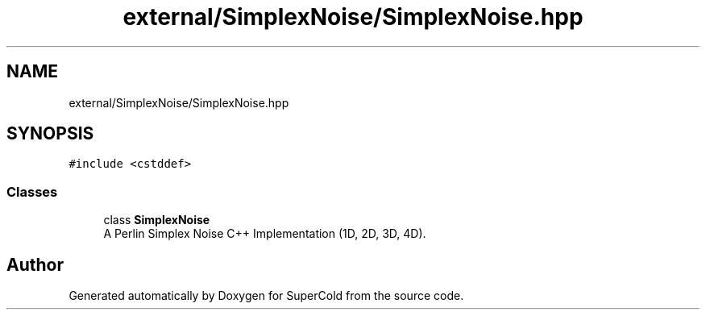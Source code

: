 .TH "external/SimplexNoise/SimplexNoise.hpp" 3 "Sat Jun 18 2022" "Version 1.0" "SuperCold" \" -*- nroff -*-
.ad l
.nh
.SH NAME
external/SimplexNoise/SimplexNoise.hpp
.SH SYNOPSIS
.br
.PP
\fC#include <cstddef>\fP
.br

.SS "Classes"

.in +1c
.ti -1c
.RI "class \fBSimplexNoise\fP"
.br
.RI "A Perlin Simplex Noise C++ Implementation (1D, 2D, 3D, 4D)\&. "
.in -1c
.SH "Author"
.PP 
Generated automatically by Doxygen for SuperCold from the source code\&.

